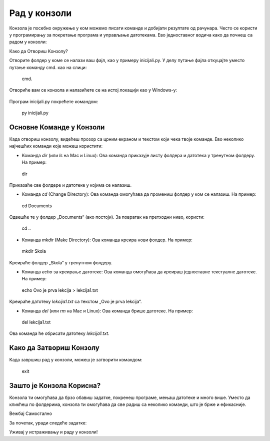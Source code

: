 Рад у конзоли
==================


Конзола је посебно окружење у ком можемо писати команде и добијати резултате од рачунара. Често се користи у програмирању за покретање програма и управљање датотекама. Ево једноставног водича како да почнеш са радом у конзоли:

Како да Отвориш Конзолу?

.. infonote::

   
   На већини рачунара, конзола је већ инсталирана, а можеш је отворити овако:
   
   -Windows: Притисни `Win + R`, откуцај `cmd` и притисни Enter.
   
   -Mac и Linux: Пронађи и отвори апликацију „Terminal“.
   
 
Отворите фолдер у коме се налази ваш фајл, као у примеру inicijali.py. У делу путање фајла откуцајте уместо путање команду cmd. као на слици: 
 

.. epigraph:: 

   cmd.
 
 
.. image:: ../../_images/konzola.png
   :width: 800 px
   :alt: alternate text
   
   
   
Отвориће вам се конзола и налазићете се на истој локацији као у Windows-у:



 .. image:: ../../_images/konzola2.png
   :width: 800 px
   :alt: alternate text  

Програм inicijali.py покрећете командом:

.. epigraph:: 
   py inicijali.py
   


====================================
Основне Команде у Конзоли
====================================


Када отвориш конзолу, видећеш прозор са црним екраном и текстом који чека твоје команде. Ево неколико најчешћих команди које можеш користити:


- Команда `dir` (или `ls` на Mac и Linux): Ова команда приказује листу фолдера и датотека у тренутном фолдеру. На пример:

.. epigraph:: 

   dir
  
Приказаће све фолдере и датотеке у којима се налазиш.

- Команда `cd` (Change Directory): Ова команда омогућава да промениш фолдер у ком се налазиш. На пример:
 
.. epigraph::

   cd Documents
  
Одвешће те у фолдер „Documents“ (ако постоји). За повратак на претходни ниво, користи:

.. epigraph::
  
  cd ..
  

- Команда `mkdir` (Make Directory): Ова команда креира нови фолдер. На пример:
  
.. epigraph::
  
  mkdir Skola
  
Креираће фолдер „Skola“ у тренутном фолдеру.

- Команда `echo` за креирање датотеке: Ова команда омогућава да креираш једноставне текстуалне датотеке. На пример:
  
.. epigraph:: 
  
   echo Ovo je prva lekcija > lekcija1.txt
  
Креираће датотеку `lekcija1.txt` са текстом „Ovo je prva lekcija“.

- Команда `del` (или `rm` на Mac и Linux): Ова команда брише датотеке. На пример:

.. epigraph::
  
  del lekcija1.txt
 
Ова команда ће обрисати датотеку `lekcija1.txt`.

====================================
Како да Затвориш Конзолу
====================================

Када завршиш рад у конзоли, можеш је затворити командом:

.. epigraph::
   
   exit

====================================
Зашто је Конзола Корисна?
====================================

Конзола ти омогућава да брзо обавиш задатке, покренеш програме, мењаш датотеке и много више. Уместо да кликћеш по фолдерима, конзола ти омогућава да све радиш са неколико команди, што је брже и ефикасније. 

Вежбај Самостално

За почетак, уради следеће задатке:

.. questionnote::

   1. Отвори конзолу и прикажи садржај тренутног фолдера командом `dir` или `ls`.
   2. Креирај нови фолдер са `mkdir ImeFoldera`.
   3. Пређи у тај фолдер са `cd ImeFoldera`.
   4. Креирај текстуалну датотеку помоћу `echo`.

Уживај у истраживању и раду у конзоли!